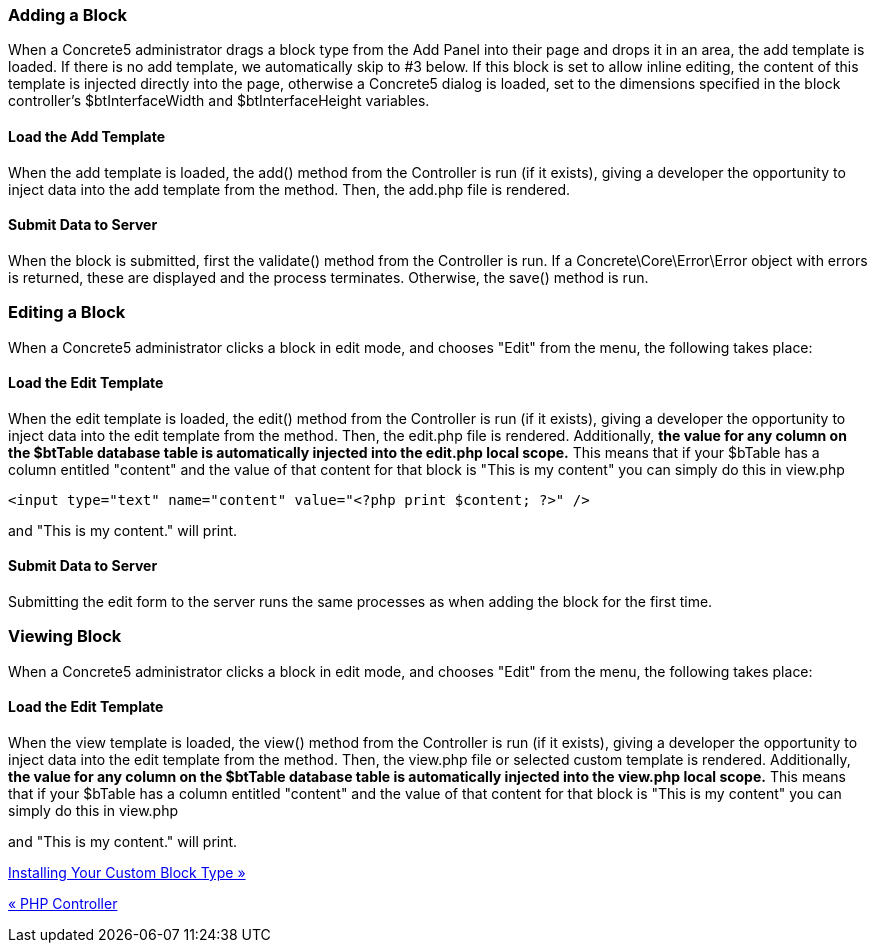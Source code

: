 === Adding a Block

When a Concrete5 administrator drags a block type from the Add Panel into their page and drops it in an area, the add template is loaded. If there is no add template, we automatically skip to #3 below. If this block is set to allow inline editing, the content of this template is injected directly into the page, otherwise a Concrete5 dialog is loaded, set to the dimensions specified in the block controller's $btInterfaceWidth and $btInterfaceHeight variables.

==== Load the Add Template

When the add template is loaded, the add() method from the Controller is run (if it exists), giving a developer the opportunity to inject data into the add template from the method. Then, the add.php file is rendered.

==== Submit Data to Server

When the block is submitted, first the validate() method from the Controller is run. If a Concrete\Core\Error\Error object with errors is returned, these are displayed and the process terminates. Otherwise, the save() method is run.

=== Editing a Block

When a Concrete5 administrator clicks a block in edit mode, and chooses "Edit" from the menu, the following takes place:

==== Load the Edit Template

When the edit template is loaded, the edit() method from the Controller is run (if it exists), giving a developer the opportunity to inject data into the edit template from the method. Then, the edit.php file is rendered. Additionally, *the value for any column on the $btTable database table is automatically injected into the edit.php local scope.* This means that if your $bTable has a column entitled "content" and the value of that content for that block is "This is my content" you can simply do this in view.php

[code,php]
----
<input type="text" name="content" value="<?php print $content; ?>" />
----

and "This is my content." will print.

==== Submit Data to Server

Submitting the edit form to the server runs the same processes as when adding the block for the first time.

=== Viewing Block

When a Concrete5 administrator clicks a block in edit mode, and chooses "Edit" from the menu, the following takes place:

==== Load the Edit Template

When the view template is loaded, the view() method from the Controller is run (if it exists), giving a developer the opportunity to inject data into the edit template from the method. Then, the view.php file or selected custom template is rendered. Additionally, *the value for any column on the $btTable database table is automatically injected into the view.php local scope.* This means that if your $bTable has a column entitled "content" and the value of that content for that block is "This is my content" you can simply do this in view.php

and "This is my content." will print.

link:/developers-book/working-with-blocks/creating-a-new-block-type/getting-started/installing-your-custom-block-type/[Installing Your Custom Block Type »]

link:/developers-book/working-with-blocks/creating-a-new-block-type/getting-started/php-controller/[« PHP Controller]
